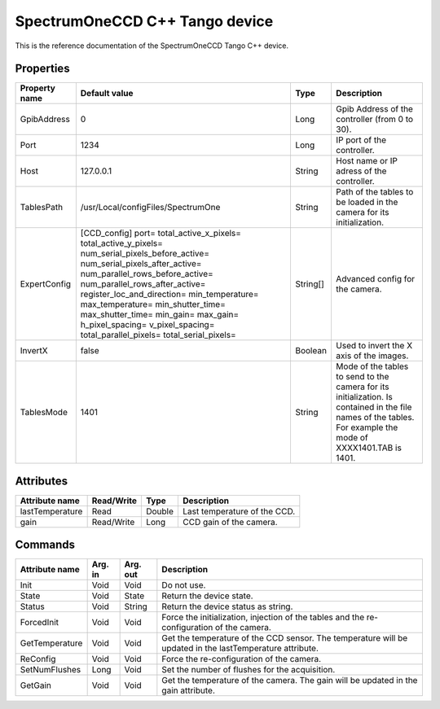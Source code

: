 .. _lima-tango-spectrumoneccd:

SpectrumOneCCD C++ Tango device
===============================

This is the reference documentation of the SpectrumOneCCD Tango C++ device.


Properties
----------
======================= ======================================= =============== =========================================================================
Property name           Default value                           Type            Description
======================= ======================================= =============== =========================================================================
GpibAddress             0                                       Long            Gpib Address of the controller (from 0 to 30).
Port                    1234                                    Long            IP port of the controller.
Host                    127.0.0.1                               String          Host name or IP adress of the controller.
TablesPath              /usr/Local/configFiles/SpectrumOne      String          Path of the tables to be loaded in the camera for its initialization.
ExpertConfig            [CCD_config]                            String[]        Advanced config for the camera.
                        port=
                        total_active_x_pixels=
                        total_active_y_pixels=
                        num_serial_pixels_before_active=
                        num_serial_pixels_after_active=
                        num_parallel_rows_before_active=
                        num_parallel_rows_after_active=
                        register_loc_and_direction=
                        min_temperature=
                        max_temperature=
                        min_shutter_time=
                        max_shutter_time=
                        min_gain=
                        max_gain=
                        h_pixel_spacing=
                        v_pixel_spacing=
                        total_parallel_pixels=
                        total_serial_pixels=
InvertX                 false                                   Boolean         Used to invert the X axis of the images.
TablesMode              1401                                    String          Mode of the tables to send to the camera for its initialization.
                                                                                Is contained in the file names of the tables.
                                                                                For example the mode of XXXX1401.TAB is 1401. 
======================= ======================================= =============== =========================================================================


Attributes
----------

======================= =============== =============== ======================================
Attribute name          Read/Write      Type            Description
======================= =============== =============== ======================================
lastTemperature         Read            Double          Last temperature of the CCD.
gain                    Read/Write      Long            CCD gain of the camera.
======================= =============== =============== ======================================


Commands
--------

======================= =============== =============== ===============================================================================================
Attribute name          Arg. in         Arg. out        Description
======================= =============== =============== ===============================================================================================
Init                    Void            Void            Do not use.
State                   Void            State           Return the device state.
Status                  Void            String          Return the device status as string.
ForcedInit              Void            Void            Force the initialization, injection of the tables and the re-configuration of the camera.
GetTemperature          Void            Void            Get the temperature of the CCD sensor.
                                                        The temperature will be updated in the lastTemperature attribute. 
ReConfig                Void            Void            Force the re-configuration of the camera.
SetNumFlushes           Long            Void            Set the number of flushes for the acquisition.
GetGain                 Void            Void            Get the temperature of the camera.
                                                        The gain will be updated in the gain attribute.
======================= =============== =============== ===============================================================================================
